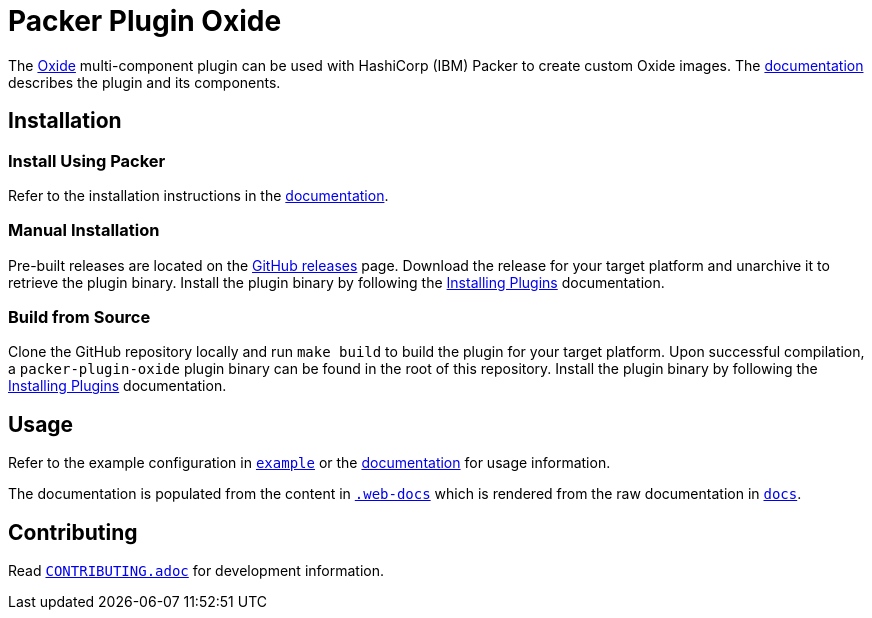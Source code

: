 = Packer Plugin Oxide

The https://oxide.computer[Oxide] multi-component plugin can be
used with HashiCorp (IBM) Packer to create custom Oxide images. The
https://developer.hashicorp.com/packer/integrations/oxidecomputer/oxide[documentation]
describes the plugin and its components.

== Installation

=== Install Using Packer

Refer to the installation instructions in the
https://developer.hashicorp.com/packer/integrations/oxidecomputer/oxide[documentation].

=== Manual Installation

Pre-built releases are located on the
https://github.com/oxidecomputer/packer-plugin-oxide/releases[GitHub
releases] page. Download the release for your target platform and unarchive
it to retrieve the plugin binary. Install the plugin binary by following the
https://developer.hashicorp.com/packer/docs/plugins/install[Installing Plugins]
documentation.

=== Build from Source

Clone the GitHub repository locally and run `make build` to build
the plugin for your target platform. Upon successful compilation,
a `packer-plugin-oxide` plugin binary can be found in the root
of this repository. Install the plugin binary by following the
https://developer.hashicorp.com/packer/docs/plugins/install[Installing Plugins]
documentation.

== Usage

Refer to the example configuration in link:example[`example`] or the 
https://developer.hashicorp.com/packer/integrations/oxidecomputer/oxide[documentation]
for usage information.

The documentation is populated from the content in link:.web-docs[`.web-docs`]
which is rendered from the raw documentation in link:docs[`docs`].

== Contributing

Read link:CONTRIBUTING.adoc[`CONTRIBUTING.adoc`] for development information.
